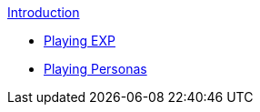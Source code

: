 .xref:index.adoc[Introduction]
* xref:CH01_Playing_Exp.adoc[Playing EXP]
* xref:CH02_Playing_Personas.adoc[Playing Personas]

